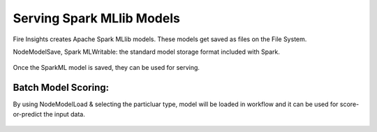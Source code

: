 Serving Spark MLlib Models
===========================

Fire Insights creates Apache Spark MLlib models. These models get saved as files on the File System.

NodeModelSave, Spark MLWritable: the standard model storage format included with Spark.

.. figure:: ../../_assets/model/SparkMLModelSave.png
   :alt: SaveML Model
   :align: center
   :width: 30%

Once the SparkML model is saved, they can be used for serving.

Batch Model Scoring:
--------------------

By using NodeModelLoad & selecting the particluar type, model will be loaded in workflow and it can be used for score-or-predict the input data.

.. figure:: ../../_assets/model/SparkMLModelScore.png
   :alt: LoadML Model & Score
   :align: center
   :width: 30%
